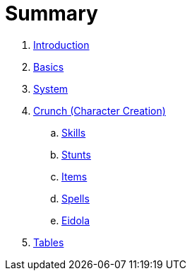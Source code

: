 = Summary

. link:README.adoc[Introduction]
. link:1_basics.adoc[Basics]
. link:2_system.adoc[System]
. link:3_crunch.adoc[Crunch (Character Creation)]
.. link:crunch/1_skills.adoc[Skills]
.. link:crunch/2_stunts.adoc[Stunts]
.. link:crunch/3_items.adoc[Items]
.. link:crunch/4_spells.adoc[Spells]
.. link:crunch/5_eidola.adoc[Eidola]
. link:4_tables.adoc[Tables]
